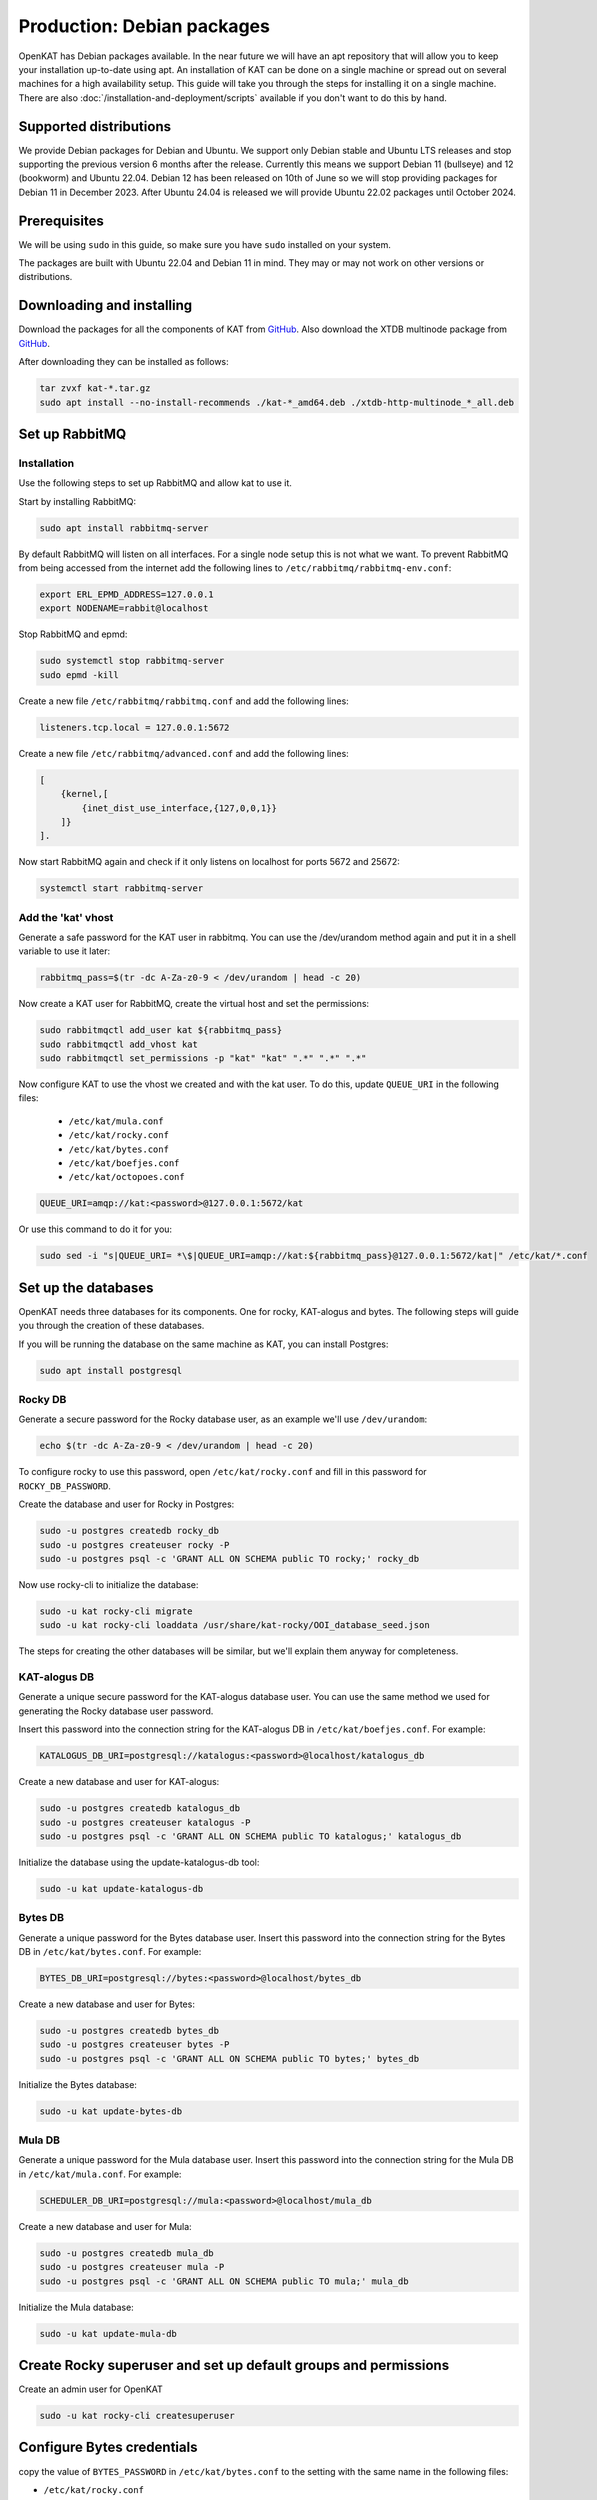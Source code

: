 .. _debian-install:

===========================
Production: Debian packages
===========================

OpenKAT has Debian packages available. In the near future we will have an apt
repository that will allow you to keep your installation up-to-date using apt.
An installation of KAT can be done on a single machine or spread out on several
machines for a high availability setup. This guide will take you through the
steps for installing it on a single machine. There are also :doc:`/installation-and-deployment/scripts`
available if you don't want to do this by hand.

Supported distributions
=======================

We provide Debian packages for Debian and Ubuntu. We support only Debian stable
and Ubuntu LTS releases and stop supporting the previous version 6 months after
the release. Currently this means we support Debian 11 (bullseye) and 12
(bookworm) and Ubuntu 22.04. Debian 12 has been released on 10th of June so we
will stop providing packages for Debian 11 in December 2023. After Ubuntu 24.04
is released we will provide Ubuntu 22.02 packages until October 2024.

Prerequisites
=============

We will be using ``sudo`` in this guide, so make sure you have ``sudo`` installed on
your system.

The packages are built with Ubuntu 22.04 and Debian 11 in mind.
They may or may not work on other versions or distributions.

Downloading and installing
==========================

Download the packages for all the components of KAT from `GitHub
<https://github.com/minvws/nl-kat-coordination/releases/latest>`__. Also download the XTDB
multinode package from `GitHub
<https://github.com/dekkers/xtdb-http-multinode/releases/latest>`__.

After downloading they can be installed as follows:

.. code-block:: sh

    tar zvxf kat-*.tar.gz
    sudo apt install --no-install-recommends ./kat-*_amd64.deb ./xtdb-http-multinode_*_all.deb

Set up RabbitMQ
===============

Installation
------------

Use the following steps to set up RabbitMQ and allow kat to use it.

Start by installing RabbitMQ:

.. code-block:: sh

    sudo apt install rabbitmq-server

By default RabbitMQ will listen on all interfaces. For a single node setup this is not what we want.
To prevent RabbitMQ from being accessed from the internet add the following lines to ``/etc/rabbitmq/rabbitmq-env.conf``:

.. code-block:: sh

    export ERL_EPMD_ADDRESS=127.0.0.1
    export NODENAME=rabbit@localhost

Stop RabbitMQ and epmd:

.. code-block:: sh

    sudo systemctl stop rabbitmq-server
    sudo epmd -kill

Create a new file ``/etc/rabbitmq/rabbitmq.conf`` and add the following lines:

.. code-block:: unixconfig

    listeners.tcp.local = 127.0.0.1:5672

Create a new file ``/etc/rabbitmq/advanced.conf`` and add the following lines:

.. code-block:: erlang

    [
        {kernel,[
            {inet_dist_use_interface,{127,0,0,1}}
        ]}
    ].

Now start RabbitMQ again and check if it only listens on localhost for ports 5672 and 25672:

.. code-block:: sh

    systemctl start rabbitmq-server

Add the 'kat' vhost
-------------------

Generate a safe password for the KAT user in rabbitmq. You can use the /dev/urandom method again and put it in a shell variable to use it later:

.. code-block:: sh

    rabbitmq_pass=$(tr -dc A-Za-z0-9 < /dev/urandom | head -c 20)

Now create a KAT user for RabbitMQ, create the virtual host and set the permissions:

.. code-block:: sh

    sudo rabbitmqctl add_user kat ${rabbitmq_pass}
    sudo rabbitmqctl add_vhost kat
    sudo rabbitmqctl set_permissions -p "kat" "kat" ".*" ".*" ".*"

Now configure KAT to use the vhost we created and with the kat user. To do this, update ``QUEUE_URI`` in the following files:

 * ``/etc/kat/mula.conf``
 * ``/etc/kat/rocky.conf``
 * ``/etc/kat/bytes.conf``
 * ``/etc/kat/boefjes.conf``
 * ``/etc/kat/octopoes.conf``

.. code-block:: sh

    QUEUE_URI=amqp://kat:<password>@127.0.0.1:5672/kat

Or use this command to do it for you:

.. code-block:: sh

    sudo sed -i "s|QUEUE_URI= *\$|QUEUE_URI=amqp://kat:${rabbitmq_pass}@127.0.0.1:5672/kat|" /etc/kat/*.conf

Set up the databases
====================

OpenKAT needs three databases for its components. One for rocky, KAT-alogus and bytes. The following steps will guide you through the creation of these databases.

If you will be running the database on the same machine as KAT, you can install Postgres:

.. code-block:: sh

    sudo apt install postgresql

Rocky DB
--------

Generate a secure password for the Rocky database user, as an example we'll use ``/dev/urandom``:

.. code-block:: sh

    echo $(tr -dc A-Za-z0-9 < /dev/urandom | head -c 20)

To configure rocky to use this password, open ``/etc/kat/rocky.conf`` and fill in this password for ``ROCKY_DB_PASSWORD``.

Create the database and user for Rocky in Postgres:

.. code-block:: sh

    sudo -u postgres createdb rocky_db
    sudo -u postgres createuser rocky -P
    sudo -u postgres psql -c 'GRANT ALL ON SCHEMA public TO rocky;' rocky_db

Now use rocky-cli to initialize the database:

.. code-block:: sh

    sudo -u kat rocky-cli migrate
    sudo -u kat rocky-cli loaddata /usr/share/kat-rocky/OOI_database_seed.json

The steps for creating the other databases will be similar, but we'll explain them anyway for completeness.

KAT-alogus DB
-------------

Generate a unique secure password for the KAT-alogus database user. You can use the same method we used for generating the Rocky database user password.

Insert this password into the connection string for the KAT-alogus DB in ``/etc/kat/boefjes.conf``. For example:

.. code-block:: sh

    KATALOGUS_DB_URI=postgresql://katalogus:<password>@localhost/katalogus_db

Create a new database and user for KAT-alogus:

.. code-block:: sh

    sudo -u postgres createdb katalogus_db
    sudo -u postgres createuser katalogus -P
    sudo -u postgres psql -c 'GRANT ALL ON SCHEMA public TO katalogus;' katalogus_db

Initialize the database using the update-katalogus-db tool:

.. code-block:: sh

    sudo -u kat update-katalogus-db

Bytes DB
--------

Generate a unique password for the Bytes database user. Insert this password
into the connection string for the Bytes DB in ``/etc/kat/bytes.conf``. For
example:

.. code-block:: sh

    BYTES_DB_URI=postgresql://bytes:<password>@localhost/bytes_db

Create a new database and user for Bytes:

.. code-block:: sh

    sudo -u postgres createdb bytes_db
    sudo -u postgres createuser bytes -P
    sudo -u postgres psql -c 'GRANT ALL ON SCHEMA public TO bytes;' bytes_db

Initialize the Bytes database:

.. code-block:: sh

    sudo -u kat update-bytes-db

Mula DB
--------

Generate a unique password for the Mula database user. Insert this password into
the connection string for the Mula DB in ``/etc/kat/mula.conf``. For example:

.. code-block:: sh

    SCHEDULER_DB_URI=postgresql://mula:<password>@localhost/mula_db

Create a new database and user for Mula:

.. code-block:: sh

    sudo -u postgres createdb mula_db
    sudo -u postgres createuser mula -P
    sudo -u postgres psql -c 'GRANT ALL ON SCHEMA public TO mula;' mula_db

Initialize the Mula database:

.. code-block:: sh

    sudo -u kat update-mula-db

Create Rocky superuser and set up default groups and permissions
================================================================

Create an admin user for OpenKAT

.. code-block:: sh

    sudo -u kat rocky-cli createsuperuser

Configure Bytes credentials
===========================

copy the value of ``BYTES_PASSWORD`` in ``/etc/kat/bytes.conf`` to the setting with the same name in the following files:

- ``/etc/kat/rocky.conf``
- ``/etc/kat/boefjes.conf``
- ``/etc/kat/mula.conf``

This oneliner will do it for you, executed as root:

.. code-block:: sh

    sudo sed -i "s/BYTES_PASSWORD= *\$/BYTES_PASSWORD=$(grep BYTES_PASSWORD /etc/kat/bytes.conf | awk -F'=' '{ print $2 }')/" /etc/kat/*.conf

Configure hostname in Rocky
===========================

The ``DJANGO_ALLOWED_HOSTS`` and ``DJANGO_CSRF_TRUSTED_ORIGINS`` variables in
``/etc/kat/rocky.conf`` need to be configured with the hostname (or hostnames separated by commas) that will be used
to access OpenKAT. If ``openkat.example.org`` is used to access OpenKAT the
configuration should be:

.. code-block:: sh

    DJANGO_ALLOWED_HOSTS="openkat.example.org"
    DJANGO_CSRF_TRUSTED_ORIGINS="https://openkat.example.org"

Restart KAT
===========

After finishing these steps, you should restart KAT to load the new configuration:

.. code-block:: sh

    sudo systemctl restart kat-rocky kat-rocky-worker kat-mula kat-bytes kat-boefjes kat-normalizers kat-katalogus kat-octopoes kat-octopoes-worker

Start KAT on system boot
========================

To start KAT when the system boots, enable all KAT services:

.. code-block:: sh

    sudo systemctl enable kat-rocky kat-rocky-worker kat-mula kat-bytes kat-boefjes kat-normalizers kat-katalogus kat-octopoes kat-octopoes-worker

.. _debian_prod_configure_reverse_proxy:

Configure reverse proxy
=======================

OpenKAT listens on 127.0.0.1 port 8000 by default. We recommend that you access
OpenKAT through a reverse proxy. If you already have a reverse proxy on a
different host then you need to change ``GRANIAN_HOST`` in rocky.conf to be able
to access OpenKAT from the reverse proxy:

.. code-block:: sh

    GRANIAN_HOST=0.0.0.0

If you want to use https between the reverse proxy and OpenKAT you can do that
by setting also setting ``GRANIAN_PORT``, ``GRANIAN_SSL_KEYFILE`` and
``GRANIAN_SSL_CERTIFICATE`` in rocky.conf:

.. code-block:: sh

    GRANIAN_HOST=0.0.0.0
    GRANIAN_PORT=8443
    GRANIAN_SSL_KEYFILE=/path/to/key
    GRANIAN_SSL_CERTIFICATE=/path/to/cert

See also the `Granian documentation
<https://github.com/emmett-framework/granian/blob/master/README.md>`_ for more
information.

If you aren't already running a reverse proxy, we recommend installing Caddy:

.. code-block:: sh

    apt install caddy

Caddy is a webserver written in Go that can automatically request letsencrypt
certificates or generate its own Certificate Authority and certificates. If you
want to have OpenKAT be available on 192.0.2.1 using certificates generated by
Caddy you can create the following configuration in ``/etc/caddy/Caddyfile``:

.. code-block::

    192.0.2.1 {
        header Strict-Transport-Security max-age=31536000;
        reverse_proxy 127.0.0.1:8000
    }

The CA certificate Caddy creates can be found in
``/usr/local/share/ca-certificates``. If you want to have OpenKAT available on
example.com using letsencrypt certificates, make sure that example.com points to
your server and configure the following in ``/etc/caddy/Caddyfile``:

.. code-block::

    example.com {
        header Strict-Transport-Security max-age=31536000;
        reverse_proxy 127.0.0.1:8000
    }

This will use http ACME challenge by default but can also be configured to use
the DNS challenge. For more information see the `Caddy documentation
<https://caddyserver.com/docs/automatic-https>`_.

Note that we don't recommend exposing OpenKAT directly to the internet and
recommend that you make sure only authorised persons can access OpenKAT.


Start using OpenKAT
===================

By default OpenKAT will be accessible in your browser through ``https://<server IP>:8443`` (http://<server IP>:8000 for docker based installs). There, Rocky will take you through the steps of setting up your account and running your first boefjes.

.. _Upgrading Debian:

Upgrading OpenKAT
=================

You can upgrade OpenKAT by installing the newer packages. Make a backup of your files, download the packages and remove the old ones if needed:

.. code-block:: sh

    tar zvxf kat-*.tar.gz
    sudo apt install --no-install-recommends ./kat-*_amd64.deb

If a newer version of the xtdb multinode is available install it as well:

.. code-block:: sh

    apt install --no-install-recommends ./xtdb-http-multinode_*_all.deb

After installation you need to run the database migrations and load fixture again. For Rocky DB:

.. code-block:: sh

    sudo -u kat rocky-cli migrate
    sudo -u kat rocky-cli loaddata /usr/share/kat-rocky/OOI_database_seed.json

When running "sudo -u kat rocky-cli migrate" you might get the warning "Your models in app(s): 'password_history', 'two_factor' have changes that are not yet reflected in a migration, and so won't be applied." This can be ignored.

For KAT-alogus DB

.. code-block:: sh

    sudo -u kat update-katalogus-db

For Bytes DB:

.. code-block:: sh

    sudo -u kat update-bytes-db

For Mula DB:

.. code-block:: sh

    sudo -u kat update-mula-db

Restart all processes:

.. code-block:: sh

    sudo systemctl restart kat-rocky kat-rocky-worker kat-mula kat-bytes kat-boefjes kat-normalizers kat-katalogus kat-octopoes kat-octopoes-worker
